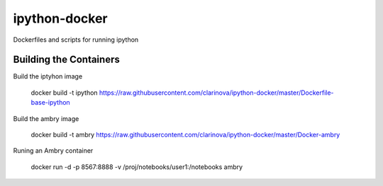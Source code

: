 ipython-docker
==============

Dockerfiles and scripts for running ipython 


Building the Containers
-----------------------

Build the iptyhon image

  docker build -t ipython  https://raw.githubusercontent.com/clarinova/ipython-docker/master/Dockerfile-base-ipython

Build the ambry image

  docker build -t ambry  https://raw.githubusercontent.com/clarinova/ipython-docker/master/Docker-ambry

Runing an Ambry container

  docker run -d -p 8567:8888 -v  /proj/notebooks/user1:/notebooks ambry



